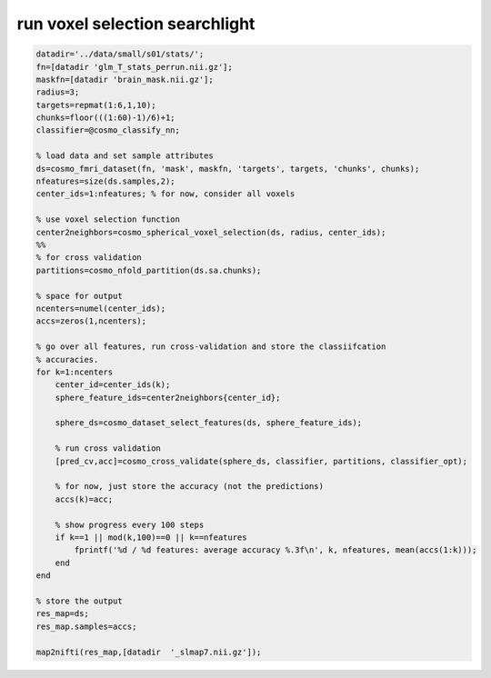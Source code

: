 .. run_voxel_selection_searchlight

run voxel selection searchlight
===============================
.. code-block:: matlab

    datadir='../data/small/s01/stats/';
    fn=[datadir 'glm_T_stats_perrun.nii.gz'];
    maskfn=[datadir 'brain_mask.nii.gz'];
    radius=3;
    targets=repmat(1:6,1,10);
    chunks=floor(((1:60)-1)/6)+1;
    classifier=@cosmo_classify_nn;
    
    % load data and set sample attributes
    ds=cosmo_fmri_dataset(fn, 'mask', maskfn, 'targets', targets, 'chunks', chunks);
    nfeatures=size(ds.samples,2);
    center_ids=1:nfeatures; % for now, consider all voxels
    
    % use voxel selection function
    center2neighbors=cosmo_spherical_voxel_selection(ds, radius, center_ids);
    %%
    % for cross validation
    partitions=cosmo_nfold_partition(ds.sa.chunks);
    
    % space for output
    ncenters=numel(center_ids);
    accs=zeros(1,ncenters);
    
    % go over all features, run cross-validation and store the classiifcation
    % accuracies.
    for k=1:ncenters
        center_id=center_ids(k);
        sphere_feature_ids=center2neighbors{center_id};
        
        sphere_ds=cosmo_dataset_select_features(ds, sphere_feature_ids);
        
        % run cross validation
        [pred_cv,acc]=cosmo_cross_validate(sphere_ds, classifier, partitions, classifier_opt);
        
        % for now, just store the accuracy (not the predictions)
        accs(k)=acc;
        
        % show progress every 100 steps
        if k==1 || mod(k,100)==0 || k==nfeatures
            fprintf('%d / %d features: average accuracy %.3f\n', k, nfeatures, mean(accs(1:k)));
        end
    end
    
    % store the output
    res_map=ds;
    res_map.samples=accs;
    
    map2nifti(res_map,[datadir  '_slmap7.nii.gz']);
